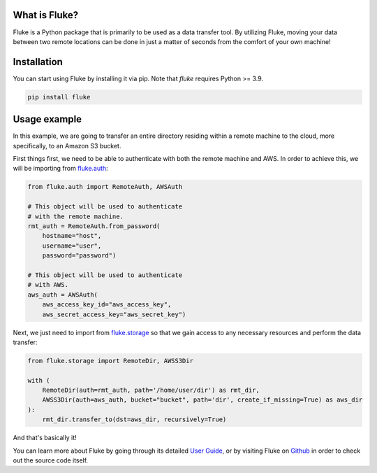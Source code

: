 .. _getting_started:

*******************
What is Fluke?
*******************

Fluke is a Python package that is primarily to be used as a data transfer tool.
By utilizing Fluke, moving your data between two remote locations can be
done in just a matter of seconds from the comfort of your own machine!

*******************
Installation
*******************

You can start using Fluke by installing it via pip.
Note that *fluke* requires Python >= 3.9.

.. code-block::

    pip install fluke

*******************
Usage example
*******************


In this example, we are going to transfer an entire directory residing
within a remote machine to the cloud, more specifically, to an Amazon S3 bucket.

First things first, we need to be able to authenticate with both the remote
machine and AWS. In order to achieve this, we will be importing from
`fluke.auth <documentation/auth.html>`_:

.. code-block:: python

  from fluke.auth import RemoteAuth, AWSAuth

  # This object will be used to authenticate
  # with the remote machine.
  rmt_auth = RemoteAuth.from_password(
      hostname="host",
      username="user",
      password="password")

  # This object will be used to authenticate
  # with AWS.
  aws_auth = AWSAuth(
      aws_access_key_id="aws_access_key",
      aws_secret_access_key="aws_secret_key")


Next, we just need to import from `fluke.storage <documentation/storage.html>`_
so that we gain access to any necessary resources and perform the data transfer:

.. code-block:: python

  from fluke.storage import RemoteDir, AWSS3Dir

  with (
      RemoteDir(auth=rmt_auth, path='/home/user/dir') as rmt_dir,
      AWSS3Dir(auth=aws_auth, bucket="bucket", path='dir', create_if_missing=True) as aws_dir
  ):
      rmt_dir.transfer_to(dst=aws_dir, recursively=True)

And that's basically it!

You can learn more about Fluke by going through its detailed
`User Guide <user_guide/handling_auth.html>`_, or by visiting
Fluke on `Github <https://github.com/manoss96/fluke>`_
in order to check out the source code itself.